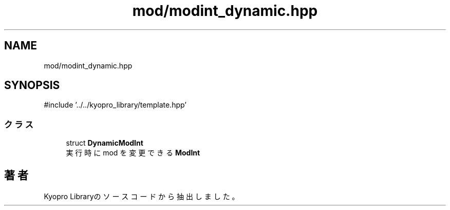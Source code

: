 .TH "mod/modint_dynamic.hpp" 3 "Kyopro Library" \" -*- nroff -*-
.ad l
.nh
.SH NAME
mod/modint_dynamic.hpp
.SH SYNOPSIS
.br
.PP
\fR#include '\&.\&./\&.\&./kyopro_library/template\&.hpp'\fP
.br

.SS "クラス"

.in +1c
.ti -1c
.RI "struct \fBDynamicModInt\fP"
.br
.RI "実行時に mod を変更できる \fBModInt\fP "
.in -1c
.SH "著者"
.PP 
 Kyopro Libraryのソースコードから抽出しました。
